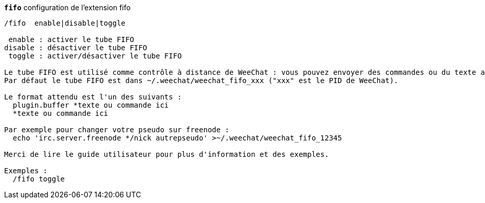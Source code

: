 //
// This file is auto-generated by script docgen.py.
// DO NOT EDIT BY HAND!
//
[[command_fifo_fifo]]
[command]*`fifo`* configuration de l'extension fifo::

----
/fifo  enable|disable|toggle

 enable : activer le tube FIFO
disable : désactiver le tube FIFO
 toggle : activer/désactiver le tube FIFO

Le tube FIFO est utilisé comme contrôle à distance de WeeChat : vous pouvez envoyer des commandes ou du texte au tube FIFO depuis votre shell.
Par défaut le tube FIFO est dans ~/.weechat/weechat_fifo_xxx ("xxx" est le PID de WeeChat).

Le format attendu est l'un des suivants :
  plugin.buffer *texte ou commande ici
  *texte ou commande ici

Par exemple pour changer votre pseudo sur freenode :
  echo 'irc.server.freenode */nick autrepseudo' >~/.weechat/weechat_fifo_12345

Merci de lire le guide utilisateur pour plus d'information et des exemples.

Exemples :
  /fifo toggle
----
